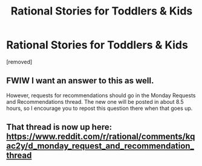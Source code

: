 #+TITLE: Rational Stories for Toddlers & Kids

* Rational Stories for Toddlers & Kids
:PROPERTIES:
:Author: GaiusRed
:Score: 6
:DateUnix: 1609742162.0
:DateShort: 2021-Jan-04
:END:
[removed]


** FWIW I want an answer to this as well.

However, requests for recommendations should go in the Monday Requests and Recommendations thread. The new one will be posted in about 8.5 hours, so I encourage you to repost this question there when that goes up.
:PROPERTIES:
:Author: ketura
:Score: 1
:DateUnix: 1609745361.0
:DateShort: 2021-Jan-04
:END:


** That thread is now up here: [[https://www.reddit.com/r/rational/comments/kqac2y/d_monday_request_and_recommendation_thread]]
:PROPERTIES:
:Author: ketura
:Score: 1
:DateUnix: 1609788330.0
:DateShort: 2021-Jan-04
:END:
